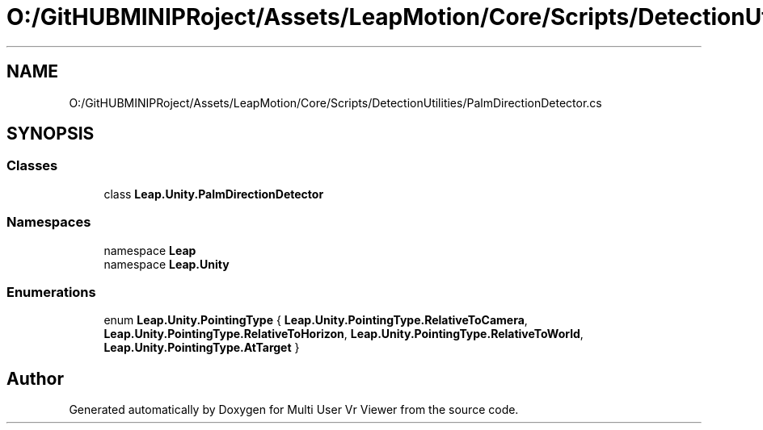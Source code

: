 .TH "O:/GitHUBMINIPRoject/Assets/LeapMotion/Core/Scripts/DetectionUtilities/PalmDirectionDetector.cs" 3 "Sat Jul 20 2019" "Version https://github.com/Saurabhbagh/Multi-User-VR-Viewer--10th-July/" "Multi User Vr Viewer" \" -*- nroff -*-
.ad l
.nh
.SH NAME
O:/GitHUBMINIPRoject/Assets/LeapMotion/Core/Scripts/DetectionUtilities/PalmDirectionDetector.cs
.SH SYNOPSIS
.br
.PP
.SS "Classes"

.in +1c
.ti -1c
.RI "class \fBLeap\&.Unity\&.PalmDirectionDetector\fP"
.br
.in -1c
.SS "Namespaces"

.in +1c
.ti -1c
.RI "namespace \fBLeap\fP"
.br
.ti -1c
.RI "namespace \fBLeap\&.Unity\fP"
.br
.in -1c
.SS "Enumerations"

.in +1c
.ti -1c
.RI "enum \fBLeap\&.Unity\&.PointingType\fP { \fBLeap\&.Unity\&.PointingType\&.RelativeToCamera\fP, \fBLeap\&.Unity\&.PointingType\&.RelativeToHorizon\fP, \fBLeap\&.Unity\&.PointingType\&.RelativeToWorld\fP, \fBLeap\&.Unity\&.PointingType\&.AtTarget\fP }"
.br
.in -1c
.SH "Author"
.PP 
Generated automatically by Doxygen for Multi User Vr Viewer from the source code\&.
